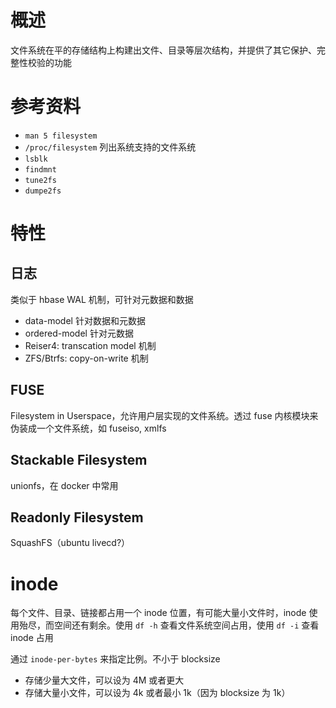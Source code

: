 * 概述

文件系统在平的存储结构上构建出文件、目录等层次结构，并提供了其它保护、完整性校验的功能

* 参考资料

- =man 5 filesystem=
- =/proc/filesystem= 列出系统支持的文件系统
- =lsblk=
- =findmnt=
- =tune2fs=
- =dumpe2fs=

* 特性

** 日志

类似于 hbase WAL 机制，可针对元数据和数据

- data-model 针对数据和元数据
- ordered-model 针对元数据
- Reiser4: transcation model 机制
- ZFS/Btrfs: copy-on-write 机制

** FUSE

Filesystem in Userspace，允许用户层实现的文件系统。透过 fuse 内核模块来伪装成一个文件系统，如 fuseiso, xmlfs

** Stackable Filesystem

unionfs，在 docker 中常用

** Readonly Filesystem

SquashFS（ubuntu livecd?）






* inode

每个文件、目录、链接都占用一个 inode 位置，有可能大量小文件时，inode 使用殆尽，而空间还有剩余。使用 =df -h= 查看文件系统空间占用，使用 =df -i= 查看 inode 占用

通过 =inode-per-bytes= 来指定比例。不小于 blocksize
- 存储少量大文件，可以设为 4M 或者更大
- 存储大量小文件，可以设为 4k 或者最小 1k（因为 blocksize 为 1k）


